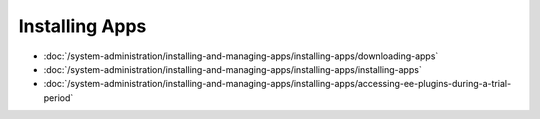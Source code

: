 Installing Apps
===============

-  :doc:`/system-administration/installing-and-managing-apps/installing-apps/downloading-apps`
-  :doc:`/system-administration/installing-and-managing-apps/installing-apps/installing-apps`
-  :doc:`/system-administration/installing-and-managing-apps/installing-apps/accessing-ee-plugins-during-a-trial-period`